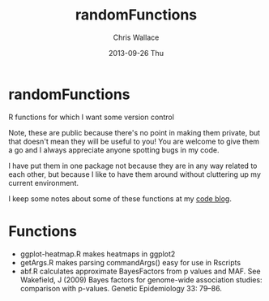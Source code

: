 #+TITLE:     randomFunctions
#+AUTHOR:    Chris Wallace
#+EMAIL:     chris.wallace@cimr.cam.ac.uk
#+DATE:      2013-09-26 Thu
#+DESCRIPTION:
#+KEYWORDS:
#+LANGUAGE:  en
#+OPTIONS:   H:3 num:nil toc:nil \n:nil @:t ::t |:t ^:t -:t f:t *:t <:t
#+OPTIONS:   TeX:t LaTeX:t skip:nil d:(not LOGBOOK) todo:t pri:nil tags:t

#+EXPORT_SELECT_TAGS: export
#+EXPORT_EXCLUDE_TAGS: noexport
#+LINK_UP:   
#+LINK_HOME: 
#+XSLT:

* randomFunctions

R functions for which I want some version control

Note, these are public because there's no point in making them
private, but that doesn't mean they will be useful to you! You are
welcome to give them a go and I always appreciate anyone spotting bugs
in my code.

I have put them in one package not because they are in any way related
to each other, but because I like to have them around without
cluttering up my current environment.

I keep some notes about some of these functions at my
[[http://cwcode.wordpress.com][code blog]].

* Functions

- ggplot-heatmap.R makes heatmaps in ggplot2
- getArgs.R makes parsing commandArgs() easy for use in Rscripts
- abf.R calculates approximate BayesFactors from p values and MAF.
  See Wakefield, J (2009) Bayes factors for genome-wide association
  studies: comparison with p-values.  Genetic Epidemiology 33: 79–86.
